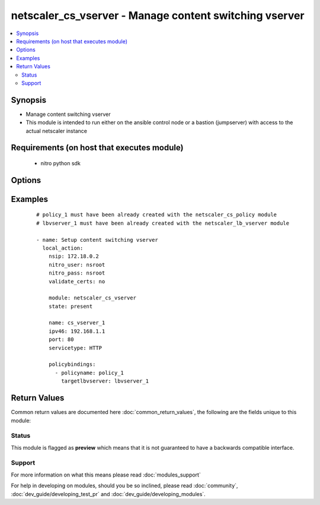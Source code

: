 .. _netscaler_cs_vserver:


netscaler_cs_vserver - Manage content switching vserver
+++++++++++++++++++++++++++++++++++++++++++++++++++++++

.. versionadded:: 2.2.3


.. contents::
   :local:
   :depth: 2


Synopsis
--------

* Manage content switching vserver
* This module is intended to run either on the ansible  control node or a bastion (jumpserver) with access to the actual netscaler instance


Requirements (on host that executes module)
-------------------------------------------

  * nitro python sdk


Options
-------

.. raw:: html

    <table border=1 cellpadding=4>
    <tr>
    <th class="head">parameter</th>
    <th class="head">required</th>
    <th class="head">default</th>
    <th class="head">choices</th>
    <th class="head">comments</th>
    </tr>
                <tr><td>appflowlog<br/><div style="font-size: small;"></div></td>
    <td>no</td>
    <td></td>
        <td><ul><li>ENABLED</li><li>DISABLED</li></ul></td>
        <td><div>Enable logging appflow flow information.</div><div>Default value = ENABLED</div>        </td></tr>
                <tr><td>authentication<br/><div style="font-size: small;"></div></td>
    <td>no</td>
    <td></td>
        <td><ul><li>ON</li><li>OFF</li></ul></td>
        <td><div>Authenticate users who request a connection to the content switching virtual server.</div><div>Default value = OFF</div>        </td></tr>
                <tr><td>authenticationhost<br/><div style="font-size: small;"></div></td>
    <td>no</td>
    <td></td>
        <td></td>
        <td><div>FQDN of the authentication virtual server. The service type of the virtual server should be either HTTP or SSL.</div><div>Minimum length = 3</div><div>Maximum length = 252</div>        </td></tr>
                <tr><td>authn401<br/><div style="font-size: small;"></div></td>
    <td>no</td>
    <td></td>
        <td><ul><li>ON</li><li>OFF</li></ul></td>
        <td><div>Enable HTTP 401-response based authentication.</div><div>Default value = OFF</div>        </td></tr>
                <tr><td>authnprofile<br/><div style="font-size: small;"></div></td>
    <td>no</td>
    <td></td>
        <td></td>
        <td><div>Name of the authentication profile to be used when authentication is turned on.</div>        </td></tr>
                <tr><td>authnvsname<br/><div style="font-size: small;"></div></td>
    <td>no</td>
    <td></td>
        <td></td>
        <td><div>Name of authentication virtual server that authenticates the incoming user requests to this content switching virtual server. .</div><div>Minimum length = 1</div><div>Maximum length = 252</div>        </td></tr>
                <tr><td>cacheable<br/><div style="font-size: small;"></div></td>
    <td>no</td>
    <td></td>
        <td><ul><li>YES</li><li>NO</li></ul></td>
        <td><div>Use this option to specify whether a virtual server, used for load balancing or content switching, routes requests to the cache redirection virtual server before sending it to the configured servers.</div><div>Default value = NO</div>        </td></tr>
                <tr><td>casesensitive<br/><div style="font-size: small;"></div></td>
    <td>no</td>
    <td></td>
        <td><ul><li>ON</li><li>OFF</li></ul></td>
        <td><div>Consider case in URLs (for policies that use URLs instead of RULES). For example, with the ON setting, the URLs /a/1.html and /A/1.HTML are treated differently and can have different targets (set by content switching policies). With the OFF setting, /a/1.html and /A/1.HTML are switched to the same target.</div><div>Default value = ON</div>        </td></tr>
                <tr><td>clttimeout<br/><div style="font-size: small;"></div></td>
    <td>no</td>
    <td></td>
        <td></td>
        <td><div>Idle time, in seconds, after which the client connection is terminated. The default values are.</div><div>180 seconds for HTTP/SSL-based services.</div><div>9000 seconds for other TCP-based services.</div><div>120 seconds for DNS-based services.</div><div>120 seconds for other UDP-based services.</div><div>Minimum value = 0</div><div>Maximum value = 31536000</div>        </td></tr>
                <tr><td>comment<br/><div style="font-size: small;"></div></td>
    <td>no</td>
    <td></td>
        <td></td>
        <td><div>Information about this virtual server.</div>        </td></tr>
                <tr><td>dbprofilename<br/><div style="font-size: small;"></div></td>
    <td>no</td>
    <td></td>
        <td></td>
        <td><div>Name of the DB profile.</div><div>Minimum length = 1</div><div>Maximum length = 127</div>        </td></tr>
                <tr><td>disableprimaryondown<br/><div style="font-size: small;"></div></td>
    <td>no</td>
    <td></td>
        <td><ul><li>ENABLED</li><li>DISABLED</li></ul></td>
        <td><div>Continue forwarding the traffic to backup virtual server even after the primary server comes UP from the DOWN state.</div><div>Default value = DISABLED</div>        </td></tr>
                <tr><td>dnsprofilename<br/><div style="font-size: small;"></div></td>
    <td>no</td>
    <td></td>
        <td></td>
        <td><div>Name of the DNS profile to be associated with the VServer. DNS profile properties will applied to the transactions processed by a VServer. This parameter is valid only for DNS and DNS-TCP VServers.</div><div>Minimum length = 1</div><div>Maximum length = 127</div>        </td></tr>
                <tr><td>dnsrecordtype<br/><div style="font-size: small;"></div></td>
    <td>no</td>
    <td></td>
        <td><ul><li>A</li><li>AAAA</li><li>CNAME</li><li>NAPTR</li></ul></td>
        <td><div>Default value = NSGSLB_IPV4</div>        </td></tr>
                <tr><td>downstateflush<br/><div style="font-size: small;"></div></td>
    <td>no</td>
    <td></td>
        <td><ul><li>ENABLED</li><li>DISABLED</li></ul></td>
        <td><div>Flush all active transactions associated with a virtual server whose state transitions from UP to DOWN. Do not enable this option for applications that must complete their transactions.</div><div>Default value = ENABLED</div>        </td></tr>
                <tr><td>httpprofilename<br/><div style="font-size: small;"></div></td>
    <td>no</td>
    <td></td>
        <td></td>
        <td><div>Name of the HTTP profile containing HTTP configuration settings for the virtual server. The service type of the virtual server should be either HTTP or SSL.</div><div>Minimum length = 1</div><div>Maximum length = 127</div>        </td></tr>
                <tr><td>icmpvsrresponse<br/><div style="font-size: small;"></div></td>
    <td>no</td>
    <td></td>
        <td><ul><li>PASSIVE</li><li>ACTIVE</li></ul></td>
        <td><div>Can be active or passive.</div><div>Default value = PASSIVE</div>        </td></tr>
                <tr><td>insertvserveripport<br/><div style="font-size: small;"></div></td>
    <td>no</td>
    <td></td>
        <td><ul><li>OFF</li><li>VIPADDR</li><li>V6TOV4MAPPING</li></ul></td>
        <td><div>Insert the virtual server's VIP address and port number in the request header. Available values function as follows.</div><div>VIPADDR - Header contains the vserver's IP address and port number without any translation.</div><div>OFF - The virtual IP and port header insertion option is disabled.</div><div>V6TOV4MAPPING - Header contains the mapped IPv4 address corresponding to the IPv6 address of the vserver and the port number. An IPv6 address can be mapped to a user-specified IPv4 address using the set ns ip6 command.</div>        </td></tr>
                <tr><td>ipmask<br/><div style="font-size: small;"></div></td>
    <td>no</td>
    <td></td>
        <td></td>
        <td><div>IP mask, in dotted decimal notation, for the IP Pattern parameter. Can have leading or trailing non-zero octets (for example, 255.255.240.0 or 0.0.255.255). Accordingly, the mask specifies whether the first n bits or the last n bits of the destination IP address in a client request are to be matched with the corresponding bits in the IP pattern. The former is called a forward mask. The latter is called a reverse mask.</div>        </td></tr>
                <tr><td>ippattern<br/><div style="font-size: small;"></div></td>
    <td>no</td>
    <td></td>
        <td></td>
        <td><div>IP address pattern, in dotted decimal notation, for identifying packets to be accepted by the virtual server. The IP Mask parameter specifies which part of the destination IP address is matched against the pattern. Mutually exclusive with the IP Address parameter.</div><div>For example, if the IP pattern assigned to the virtual server is 198.51.100.0 and the IP mask is 255.255.240.0 (a forward mask), the first 20 bits in the destination IP addresses are matched with the first 20 bits in the pattern. The virtual server accepts requests with IP addresses that range from 198.51.96.1 to 198.51.111.254. You can also use a pattern such as 0.0.2.2 and a mask such as 0.0.255.255 (a reverse mask).</div><div>If a destination IP address matches more than one IP pattern, the pattern with the longest match is selected, and the associated virtual server processes the request. For example, if the virtual servers, vs1 and vs2, have the same IP pattern, 0.0.100.128, but different IP masks of 0.0.255.255 and 0.0.224.255, a destination IP address of 198.51.100.128 has the longest match with the IP pattern of vs1. If a destination IP address matches two or more virtual servers to the same extent, the request is processed by the virtual server whose port number matches the port number in the request.</div>        </td></tr>
                <tr><td>ipv46<br/><div style="font-size: small;"></div></td>
    <td>no</td>
    <td></td>
        <td></td>
        <td><div>IP address of the content switching virtual server.</div><div>Minimum length = 1</div>        </td></tr>
                <tr><td>l2conn<br/><div style="font-size: small;"></div></td>
    <td>no</td>
    <td></td>
        <td><ul><li>ON</li><li>OFF</li></ul></td>
        <td><div>Use L2 Parameters to identify a connection.</div>        </td></tr>
                <tr><td>listenpolicy<br/><div style="font-size: small;"></div></td>
    <td>no</td>
    <td></td>
        <td></td>
        <td><div>String specifying the listen policy for the content switching virtual server. Can be either the name of an existing expression or an in-line expression.</div><div>Default value = "NONE"</div>        </td></tr>
                <tr><td>mssqlserverversion<br/><div style="font-size: small;"></div></td>
    <td>no</td>
    <td></td>
        <td><ul><li>70</li><li>2000</li><li>2000SP1</li><li>2005</li><li>2008</li><li>2008R2</li><li>2012</li><li>2014</li></ul></td>
        <td><div>The version of the MSSQL server.</div><div>Default value = 2008R2</div>        </td></tr>
                <tr><td>mysqlcharacterset<br/><div style="font-size: small;"></div></td>
    <td>no</td>
    <td></td>
        <td></td>
        <td><div>The character set returned by the mysql vserver.</div><div>Default value = 8</div>        </td></tr>
                <tr><td>mysqlprotocolversion<br/><div style="font-size: small;"></div></td>
    <td>no</td>
    <td></td>
        <td></td>
        <td><div>The protocol version returned by the mysql vserver.</div><div>Default value = 10</div>        </td></tr>
                <tr><td>mysqlservercapabilities<br/><div style="font-size: small;"></div></td>
    <td>no</td>
    <td></td>
        <td></td>
        <td><div>The server capabilities returned by the mysql vserver.</div><div>Default value = 41613</div>        </td></tr>
                <tr><td>mysqlserverversion<br/><div style="font-size: small;"></div></td>
    <td>no</td>
    <td></td>
        <td></td>
        <td><div>The server version string returned by the mysql vserver.</div><div>Minimum length = 1</div><div>Maximum length = 31</div>        </td></tr>
                <tr><td>name<br/><div style="font-size: small;"></div></td>
    <td>no</td>
    <td></td>
        <td></td>
        <td><div>Name for the content switching virtual server. Must begin with an ASCII alphanumeric or underscore (_) character, and must contain only ASCII alphanumeric, underscore, hash (#), period (.), space, colon (:), at sign (@), equal sign (=), and hyphen (-) characters.</div><div>Cannot be changed after the CS virtual server is created.</div><div>Minimum length = 1</div>        </td></tr>
                <tr><td>netprofile<br/><div style="font-size: small;"></div></td>
    <td>no</td>
    <td></td>
        <td></td>
        <td><div>The name of the network profile.</div><div>Minimum length = 1</div><div>Maximum length = 127</div>        </td></tr>
                <tr><td>nitro_pass<br/><div style="font-size: small;"></div></td>
    <td>yes</td>
    <td></td>
        <td></td>
        <td><div>The password with which to authenticate to the netscaler node.</div>        </td></tr>
                <tr><td>nitro_protocol<br/><div style="font-size: small;"></div></td>
    <td>no</td>
    <td>http</td>
        <td><ul><li>http</li><li>https</li></ul></td>
        <td><div>Which protocol to use when accessing the nitro API objects.</div>        </td></tr>
                <tr><td>nitro_timeout<br/><div style="font-size: small;"></div></td>
    <td>no</td>
    <td>310</td>
        <td></td>
        <td><div>Time in seconds until a timeout error is thrown when establishing a new session with Netscaler</div>        </td></tr>
                <tr><td>nitro_user<br/><div style="font-size: small;"></div></td>
    <td>yes</td>
    <td></td>
        <td></td>
        <td><div>The username with which to authenticate to the netscaler node.</div>        </td></tr>
                <tr><td>nsip<br/><div style="font-size: small;"></div></td>
    <td>yes</td>
    <td></td>
        <td></td>
        <td><div>The ip address of the netscaler appliance where the nitro API calls will be made.</div><div>The port can be specified with the colon (:). E.g. 192.168.1.1:555.</div>        </td></tr>
                <tr><td>oracleserverversion<br/><div style="font-size: small;"></div></td>
    <td>no</td>
    <td></td>
        <td><ul><li>10G</li><li>11G</li></ul></td>
        <td><div>Oracle server version.</div><div>Default value = 10G</div>        </td></tr>
                <tr><td>port<br/><div style="font-size: small;"></div></td>
    <td>no</td>
    <td></td>
        <td></td>
        <td><div>Port number for content switching virtual server.</div><div>Minimum value = 1</div><div>Range 1 - 65535</div><div>* in CLI is represented as 65535 in NITRO API</div>        </td></tr>
                <tr><td>precedence<br/><div style="font-size: small;"></div></td>
    <td>no</td>
    <td></td>
        <td><ul><li>RULE</li><li>URL</li></ul></td>
        <td><div>Type of precedence to use for both RULE-based and URL-based policies on the content switching virtual server. With the default (RULE) setting, incoming requests are evaluated against the rule-based content switching policies. If none of the rules match, the URL in the request is evaluated against the URL-based content switching policies.</div><div>Default value = RULE</div>        </td></tr>
                <tr><td>push<br/><div style="font-size: small;"></div></td>
    <td>no</td>
    <td></td>
        <td><ul><li>ENABLED</li><li>DISABLED</li></ul></td>
        <td><div>Process traffic with the push virtual server that is bound to this content switching virtual server (specified by the Push VServer parameter). The service type of the push virtual server should be either HTTP or SSL.</div><div>Default value = DISABLED</div>        </td></tr>
                <tr><td>pushlabel<br/><div style="font-size: small;"></div></td>
    <td>no</td>
    <td></td>
        <td></td>
        <td><div>Expression for extracting the label from the response received from server. This string can be either an existing rule name or an inline expression. The service type of the virtual server should be either HTTP or SSL.</div><div>Default value = "none"</div>        </td></tr>
                <tr><td>pushmulticlients<br/><div style="font-size: small;"></div></td>
    <td>no</td>
    <td></td>
        <td><ul><li>YES</li><li>NO</li></ul></td>
        <td><div>Allow multiple Web 2.0 connections from the same client to connect to the virtual server and expect updates.</div><div>Default value = NO</div>        </td></tr>
                <tr><td>pushvserver<br/><div style="font-size: small;"></div></td>
    <td>no</td>
    <td></td>
        <td></td>
        <td><div>Name of the load balancing virtual server, of type PUSH or SSL_PUSH, to which the server pushes updates received on the client-facing load balancing virtual server.</div><div>Minimum length = 1</div>        </td></tr>
                <tr><td>range<br/><div style="font-size: small;"></div></td>
    <td>no</td>
    <td></td>
        <td></td>
        <td><div>Number of consecutive IP addresses, starting with the address specified by the IP Address parameter, to include in a range of addresses assigned to this virtual server.</div><div>Default value = 1</div><div>Minimum value = 1</div><div>Maximum value = 254</div>        </td></tr>
                <tr><td>redirectportrewrite<br/><div style="font-size: small;"></div></td>
    <td>no</td>
    <td></td>
        <td><ul><li>ENABLED</li><li>DISABLED</li></ul></td>
        <td><div>State of port rewrite while performing HTTP redirect.</div><div>Default value = DISABLED</div>        </td></tr>
                <tr><td>redirecturl<br/><div style="font-size: small;"></div></td>
    <td>no</td>
    <td></td>
        <td></td>
        <td><div>URL to which traffic is redirected if the virtual server becomes unavailable. The service type of the virtual server should be either HTTP or SSL.</div><div>Caution. Make sure that the domain in the URL does not match the domain specified for a content switching policy. If it does, requests are continuously redirected to the unavailable virtual server.</div><div>Minimum length = 1</div>        </td></tr>
                <tr><td>rhistate<br/><div style="font-size: small;"></div></td>
    <td>no</td>
    <td></td>
        <td><ul><li>PASSIVE</li><li>ACTIVE</li></ul></td>
        <td><div>A host route is injected according to the setting on the virtual servers</div><div>If set to PASSIVE on all the virtual servers that share the IP address, the appliance always injects the hostroute.</div><div>If set to ACTIVE on all the virtual servers that share the IP address, the appliance injects even if one virtual server is UP.</div><div>If set to ACTIVE on some virtual servers and PASSIVE on the others, the appliance, injects even if one virtual server set to ACTIVE is UP.</div><div>Default value = PASSIVE</div>        </td></tr>
                <tr><td>rtspnat<br/><div style="font-size: small;"></div></td>
    <td>no</td>
    <td></td>
        <td><ul><li>ON</li><li>OFF</li></ul></td>
        <td><div>Enable network address translation (NAT) for real-time streaming protocol (RTSP) connections.</div><div>Default value = OFF</div>        </td></tr>
                <tr><td>save_config<br/><div style="font-size: small;"></div></td>
    <td>no</td>
    <td>True</td>
        <td><ul><li>yes</li><li>no</li></ul></td>
        <td><div>If true the module will save the configuration on the netscaler node if it makes any changes.</div><div>The module will not save the configuration on the netscaler node if it made no changes.</div>        </td></tr>
                <tr><td>servicetype<br/><div style="font-size: small;"></div></td>
    <td>no</td>
    <td></td>
        <td><ul><li>HTTP</li><li>SSL</li><li>TCP</li><li>FTP</li><li>RTSP</li><li>SSL_TCP</li><li>UDP</li><li>DNS</li><li>SIP_UDP</li><li>SIP_TCP</li><li>SIP_SSL</li><li>ANY</li><li>RADIUS</li><li>RDP</li><li>MYSQL</li><li>MSSQL</li><li>DIAMETER</li><li>SSL_DIAMETER</li><li>DNS_TCP</li><li>ORACLE</li><li>SMPP</li></ul></td>
        <td><div>Protocol used by the virtual server.</div>        </td></tr>
                <tr><td>sobackupaction<br/><div style="font-size: small;"></div></td>
    <td>no</td>
    <td></td>
        <td><ul><li>DROP</li><li>ACCEPT</li><li>REDIRECT</li></ul></td>
        <td><div>Action to be performed if spillover is to take effect, but no backup chain to spillover is usable or exists.</div>        </td></tr>
                <tr><td>somethod<br/><div style="font-size: small;"></div></td>
    <td>no</td>
    <td></td>
        <td><ul><li>CONNECTION</li><li>DYNAMICCONNECTION</li><li>BANDWIDTH</li><li>HEALTH</li><li>NONE</li></ul></td>
        <td><div>Type of spillover used to divert traffic to the backup virtual server when the primary virtual server reaches the spillover threshold. Connection spillover is based on the number of connections. Bandwidth spillover is based on the total Kbps of incoming and outgoing traffic.</div>        </td></tr>
                <tr><td>sopersistence<br/><div style="font-size: small;"></div></td>
    <td>no</td>
    <td></td>
        <td><ul><li>ENABLED</li><li>DISABLED</li></ul></td>
        <td><div>Maintain source-IP based persistence on primary and backup virtual servers.</div><div>Default value = DISABLED</div>        </td></tr>
                <tr><td>sopersistencetimeout<br/><div style="font-size: small;"></div></td>
    <td>no</td>
    <td></td>
        <td></td>
        <td><div>Time-out value, in minutes, for spillover persistence.</div><div>Default value = 2</div><div>Minimum value = 2</div><div>Maximum value = 1440</div>        </td></tr>
                <tr><td>sothreshold<br/><div style="font-size: small;"></div></td>
    <td>no</td>
    <td></td>
        <td></td>
        <td><div>Depending on the spillover method, the maximum number of connections or the maximum total bandwidth (Kbps) that a virtual server can handle before spillover occurs.</div><div>Minimum value = 1</div><div>Maximum value = 4294967287</div>        </td></tr>
                <tr><td>state<br/><div style="font-size: small;"></div></td>
    <td>no</td>
    <td>present</td>
        <td><ul><li>present</li><li>absent</li></ul></td>
        <td><div>The state of the resource being configured by the module on the netscaler node.</div><div>When present the resource will be created if needed and configured according to the module's parameters.</div><div>When absent the resource will be deleted from the netscaler node.</div>        </td></tr>
                <tr><td>stateupdate<br/><div style="font-size: small;"></div></td>
    <td>no</td>
    <td></td>
        <td><ul><li>ENABLED</li><li>DISABLED</li></ul></td>
        <td><div>Enable state updates for a specific content switching virtual server. By default, the Content Switching virtual server is always UP, regardless of the state of the Load Balancing virtual servers bound to it. This parameter interacts with the global setting as follows.</div><div>Global Level | Vserver Level | Result</div><div>ENABLED ENABLED ENABLED</div><div>ENABLED DISABLED ENABLED</div><div>DISABLED ENABLED ENABLED</div><div>DISABLED DISABLED DISABLED</div><div>If you want to enable state updates for only some content switching virtual servers, be sure to disable the state update parameter.</div><div>Default value = DISABLED</div>        </td></tr>
                <tr><td>tcpprofilename<br/><div style="font-size: small;"></div></td>
    <td>no</td>
    <td></td>
        <td></td>
        <td><div>Name of the TCP profile containing TCP configuration settings for the virtual server.</div><div>Minimum length = 1</div><div>Maximum length = 127</div>        </td></tr>
                <tr><td>td<br/><div style="font-size: small;"></div></td>
    <td>no</td>
    <td></td>
        <td></td>
        <td><div>Integer value that uniquely identifies the traffic domain in which you want to configure the entity. If you do not specify an ID, the entity becomes part of the default traffic domain, which has an ID of 0.</div><div>Minimum value = 0</div><div>Maximum value = 4094</div>        </td></tr>
                <tr><td>validate_certs<br/><div style="font-size: small;"></div></td>
    <td>no</td>
    <td>yes</td>
        <td></td>
        <td><div>If <code>no</code>, SSL certificates will not be validated. This should only be used on personally controlled sites using self-signed certificates.</div>        </td></tr>
                <tr><td>vipheader<br/><div style="font-size: small;"></div></td>
    <td>no</td>
    <td></td>
        <td></td>
        <td><div>Name of virtual server IP and port header, for use with the VServer IP Port Insertion parameter.</div><div>Minimum length = 1</div>        </td></tr>
        </table>
    </br>



Examples
--------

 ::

    
    # policy_1 must have been already created with the netscaler_cs_policy module
    # lbvserver_1 must have been already created with the netscaler_lb_vserver module
    
    - name: Setup content switching vserver
      local_action:
        nsip: 172.18.0.2
        nitro_user: nsroot
        nitro_pass: nsroot
        validate_certs: no
    
        module: netscaler_cs_vserver
        state: present
    
        name: cs_vserver_1
        ipv46: 192.168.1.1
        port: 80
        servicetype: HTTP
    
        policybindings:
          - policyname: policy_1
            targetlbvserver: lbvserver_1

Return Values
-------------

Common return values are documented here :doc:`common_return_values`, the following are the fields unique to this module:

.. raw:: html

    <table border=1 cellpadding=4>
    <tr>
    <th class="head">name</th>
    <th class="head">description</th>
    <th class="head">returned</th>
    <th class="head">type</th>
    <th class="head">sample</th>
    </tr>

        <tr>
        <td> msg </td>
        <td> Message detailing the failure reason </td>
        <td align=center> failure </td>
        <td align=center> str </td>
        <td align=center> Action does not exist </td>
    </tr>
            <tr>
        <td> diff </td>
        <td> List of differences between the actual configured object and the configuration specified in the module </td>
        <td align=center> failure </td>
        <td align=center> dict </td>
        <td align=center> {'clttimeout': 'difference. ours: (float) 100.0 other: (float) 60.0'} </td>
    </tr>
            <tr>
        <td> loglines </td>
        <td> list of logged messages by the module </td>
        <td align=center> always </td>
        <td align=center> list </td>
        <td align=center> ['message 1', 'message 2'] </td>
    </tr>
        
    </table>
    </br></br>




Status
~~~~~~

This module is flagged as **preview** which means that it is not guaranteed to have a backwards compatible interface.


Support
~~~~~~~



For more information on what this means please read :doc:`modules_support`


For help in developing on modules, should you be so inclined, please read :doc:`community`, :doc:`dev_guide/developing_test_pr` and :doc:`dev_guide/developing_modules`.